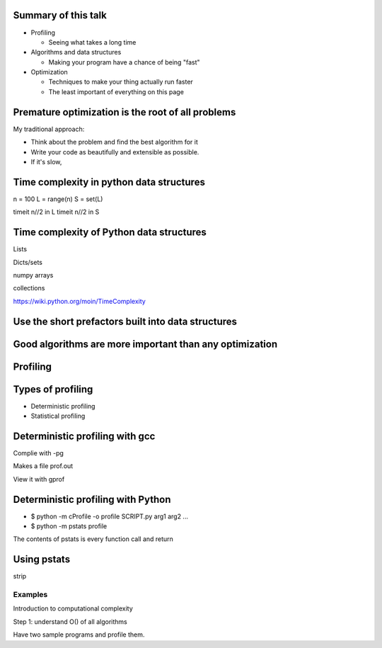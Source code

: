 


Summary of this talk
~~~~~~~~~~~~~~~~~~~~

- Profiling

  - Seeing what takes a long time



- Algorithms and data structures

  - Making your program have a chance of being "fast"

- Optimization

  - Techniques to make your thing actually run faster

  - The least important of everything on this page


Premature optimization is the root of all problems
~~~~~~~~~~~~~~~~~~~~~~~~~~~~~~~~~~~~~~~~~~~~~~~~~~

My traditional approach:

- Think about the problem and find the best algorithm for it

- Write your code as beautifully and extensible as possible.

- If it's slow, 


Time complexity in python data structures
~~~~~~~~~~~~~~~~~~~~~~~~~~~~~~~~~~~~~~~~~

n = 100
L = range(n)
S = set(L)

timeit n//2 in L
timeit n//2 in S


Time complexity of Python data structures
~~~~~~~~~~~~~~~~~~~~~~~~~~~~~~~~~~~~~~~~~

Lists

Dicts/sets

numpy arrays

collections

https://wiki.python.org/moin/TimeComplexity


Use the short prefactors built into data structures
~~~~~~~~~~~~~~~~~~~~~~~~~~~~~~~~~~~~~~~~~~~~~~~~~~~



Good algorithms are more important than any optimization
~~~~~~~~~~~~~~~~~~~~~~~~~~~~~~~~~~~~~~~~~~~~~~~~~~~~~~~~



Profiling
~~~~~~~~~


Types of profiling
~~~~~~~~~~~~~~~~~~

- Deterministic profiling

- Statistical profiling


Deterministic profiling with gcc
~~~~~~~~~~~~~~~~~~~~~~~~~~~~~~~~

Complie with -pg

Makes a file prof.out

View it with gprof


Deterministic profiling with Python
~~~~~~~~~~~~~~~~~~~~~~~~~~~~~~~~~~~

- $ python -m cProfile -o profile  SCRIPT.py arg1 arg2 ...

- $ python -m pstats profile

The contents of pstats is every function call and return


Using pstats
~~~~~~~~~~~~

strip




Examples
========


Introduction to computational complexity

Step 1: understand O() of all algorithms

Have two sample programs and profile them.



..


